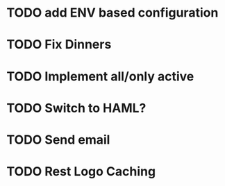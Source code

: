 * TODO add ENV based configuration
* TODO Fix Dinners
* TODO Implement  all/only active
* TODO Switch to HAML?
* TODO Send email
* TODO Rest Logo Caching
